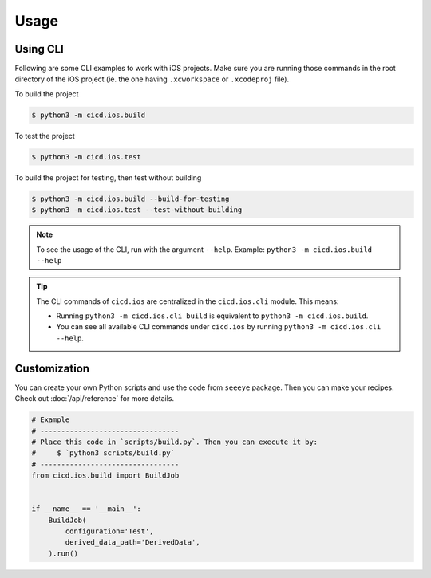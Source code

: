 Usage
=====

Using CLI
---------

Following are some CLI examples to work with iOS projects. Make sure you are running those commands in the root directory of the iOS project (ie. the one having ``.xcworkspace`` or ``.xcodeproj`` file).

To build the project

.. code-block:: console

    $ python3 -m cicd.ios.build

To test the project

.. code-block:: console

    $ python3 -m cicd.ios.test

To build the project for testing, then test without building

.. code-block:: console

    $ python3 -m cicd.ios.build --build-for-testing
    $ python3 -m cicd.ios.test --test-without-building

.. note::

    To see the usage of the CLI, run with the argument ``--help``. Example: ``python3 -m cicd.ios.build --help``

.. tip::

    The CLI commands of ``cicd.ios`` are centralized in the ``cicd.ios.cli`` module. This means:

    - Running ``python3 -m cicd.ios.cli build`` is equivalent to ``python3 -m cicd.ios.build``.
    - You can see all available CLI commands under ``cicd.ios`` by running ``python3 -m cicd.ios.cli --help``.


Customization
-------------

You can create your own Python scripts and use the code from ``seeeye`` package. Then you can make your recipes. Check out :doc:`/api/reference` for more details.

.. code-block:: python

    # Example
    # ---------------------------------
    # Place this code in `scripts/build.py`. Then you can execute it by:
    #     $ `python3 scripts/build.py`
    # ---------------------------------
    from cicd.ios.build import BuildJob


    if __name__ == '__main__':
        BuildJob(
            configuration='Test',
            derived_data_path='DerivedData',
        ).run()
